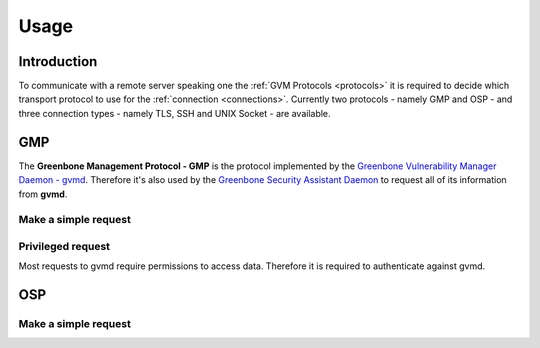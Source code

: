 .. _usage:

Usage
=====

Introduction
------------

To communicate with a remote server speaking one the
:ref:`GVM Protocols <protocols>` it is required to decide which transport
protocol to use for the :ref:`connection <connections>`. Currently two protocols
- namely GMP and OSP - and three connection types - namely TLS, SSH and UNIX
Socket - are available.

GMP
---

The **Greenbone Management Protocol - GMP** is the protocol implemented by the
`Greenbone Vulnerability Manager Daemon - gvmd <https://github.com/greenbone/gvmd>`_.
Therefore it's also used by the `Greenbone Security Assistant Daemon <https://github.com/greenbone/gsa>`_
to request all of its information from **gvmd**.

Make a simple request
^^^^^^^^^^^^^^^^^^^^^

Privileged request
^^^^^^^^^^^^^^^^^^

Most requests to gvmd require permissions to access data. Therefore it is
required to authenticate against gvmd.

OSP
---

Make a simple request
^^^^^^^^^^^^^^^^^^^^^
